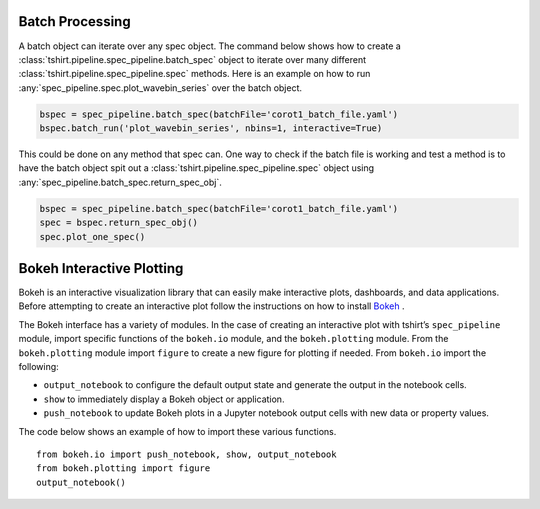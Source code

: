 
Batch Processing
----------------
A batch object can iterate over any spec object.
The command below shows how to create a :class:`tshirt.pipeline.spec_pipeline.batch_spec` object to iterate over many different :class:`tshirt.pipeline.spec_pipeline.spec` methods.
Here is an example on how to run :any:`spec_pipeline.spec.plot_wavebin_series` over the batch object.

.. code-block:: python

   bspec = spec_pipeline.batch_spec(batchFile='corot1_batch_file.yaml')
   bspec.batch_run('plot_wavebin_series', nbins=1, interactive=True) 
   
This could be done on any method that spec can.
One way to check if the batch file is working and test a method is to have the batch object spit out a :class:`tshirt.pipeline.spec_pipeline.spec` object using :any:`spec_pipeline.batch_spec.return_spec_obj`.

.. code-block:: python

   bspec = spec_pipeline.batch_spec(batchFile='corot1_batch_file.yaml')
   spec = bspec.return_spec_obj()
   spec.plot_one_spec()
   
Bokeh Interactive Plotting
--------------------------
Bokeh is an interactive visualization library that can easily make interactive plots, dashboards, and data applications. Before attempting to create an interactive plot follow the instructions on how to install `Bokeh`_ .

.. _Bokeh: https://docs.bokeh.org/en/latest/docs/user_guide/quickstart.html 

The Bokeh interface has a variety of modules. In the case of creating an interactive plot with tshirt’s ``spec_pipeline`` module, import specific functions of the ``bokeh.io`` module, and the ``bokeh.plotting`` module. From the ``bokeh.plotting`` module import ``figure`` to create a new figure for plotting if needed. From ``bokeh.io`` import the following:

* ``output_notebook`` to configure the default output state and generate the output in the notebook cells. 
* ``show`` to immediately display a Bokeh object or application.
* ``push_notebook`` to update Bokeh plots in a Jupyter notebook output cells with new data or property values.

The code below shows an example of how to import these various functions. ::

   from bokeh.io import push_notebook, show, output_notebook
   from bokeh.plotting import figure
   output_notebook()


